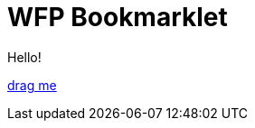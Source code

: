 = WFP Bookmarklet
:hp-tags: bookmarklet

Hello!

link:++javascript:('[class^=mfp-]').remove();$('html').attr('style','')++[drag me]